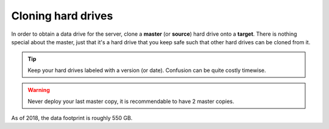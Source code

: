 Cloning hard drives
===================

In order to obtain a data drive for the server, clone a **master** (or **source**) hard drive onto a **target**. There is nothing special about the master, just that it's a hard drive that you keep safe such that other hard drives can be cloned from it.

.. tip:: Keep your hard drives labeled with a version (or date). Confusion can be quite costly timewise.

.. warning:: Never deploy your last master copy, it is recommendable to have 2 master copies.

As of 2018, the data footprint is roughly 550 GB.
